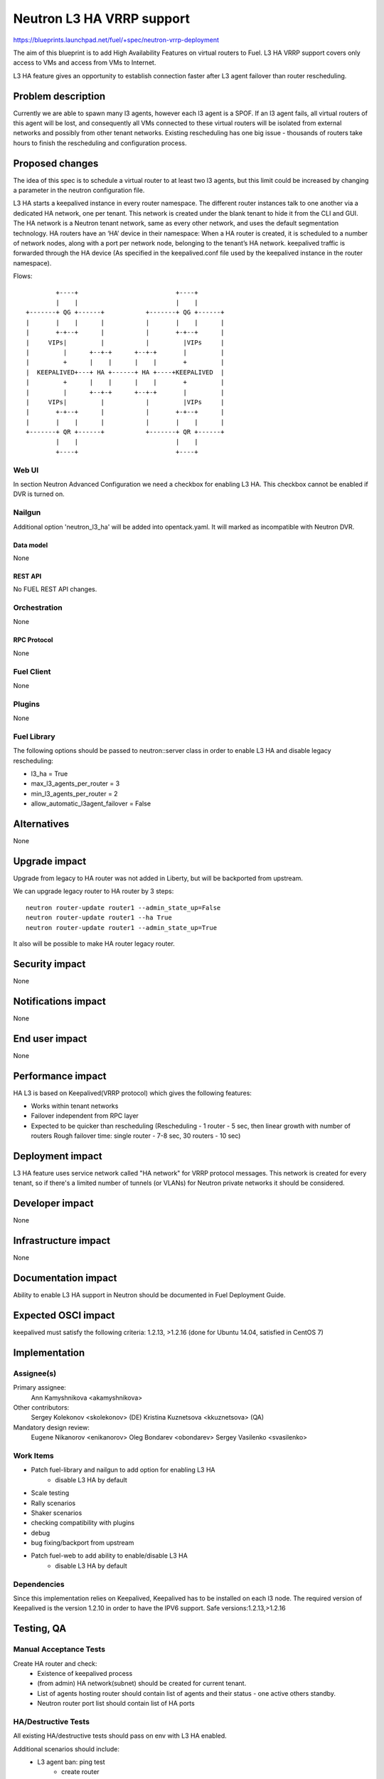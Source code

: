 ..
 This work is licensed under a Creative Commons Attribution 3.0 Unported
 License.

 http://creativecommons.org/licenses/by/3.0/legalcode

==========================
Neutron L3 HA VRRP support
==========================

https://blueprints.launchpad.net/fuel/+spec/neutron-vrrp-deployment


The aim of this blueprint is to add High Availability Features on virtual
routers to Fuel. L3 HA VRRP support covers only access to VMs and access from
VMs to Internet.

L3 HA feature gives an opportunity to establish connection faster after L3
agent failover than router rescheduling.


--------------------
Problem description
--------------------

Currently we are able to spawn many l3 agents, however each l3 agent is a SPOF.
If an l3 agent fails, all virtual routers of this agent will be lost, and
consequently all VMs connected to these virtual routers will be isolated from
external networks and possibly from other tenant networks. Existing
rescheduling has one big issue - thousands of routers take hours to finish the
rescheduling and configuration process.


----------------
Proposed changes
----------------

The idea of this spec is to schedule a virtual router to at least two
l3 agents, but this limit could be increased by changing a parameter in the
neutron configuration file.

L3 HA starts a keepalived instance in every router namespace. The different
router instances talk to one another via a dedicated HA network, one per
tenant. This network is created under the blank tenant to hide it from the CLI
and GUI. The HA network is a  Neutron tenant network, same as every other
network, and uses the default segmentation technology. HA routers have an ‘HA’
device in their namespace: When a HA router is created, it is scheduled to a
number of network nodes, along with a port per network node, belonging to the
tenant’s HA network. keepalived traffic is forwarded through the HA device (As
specified in the keepalived.conf file used by the keepalived instance in the
router namespace).


Flows::

         +----+                          +----+
         |    |                          |    |
 +-------+ QG +------+           +-------+ QG +------+
 |       |    |      |           |       |    |      |
 |       +-+--+      |           |       +-+--+      |
 |     VIPs|         |           |         |VIPs     |
 |         |      +--+-+      +--+-+       |         |
 |         +      |    |      |    |       +         |
 |  KEEPALIVED+---+ HA +------+ HA +----+KEEPALIVED  |
 |         +      |    |      |    |       +         |
 |         |      +--+-+      +--+-+       |         |
 |     VIPs|         |           |         |VIPs     |
 |       +-+--+      |           |       +-+--+      |
 |       |    |      |           |       |    |      |
 +-------+ QR +------+           +-------+ QR +------+
         |    |                          |    |
         +----+                          +----+


Web UI
======

In section Neutron Advanced Configuration we need a checkbox for enabling L3
HA. This checkbox cannot be enabled if DVR is turned on.


Nailgun
=======

Additional option 'neutron_l3_ha' will be added into opentack.yaml.
It will marked as incompatible with Neutron DVR.

Data model
----------

None

REST API
--------

No FUEL REST API changes.


Orchestration
=============

None


RPC Protocol
------------

None


Fuel Client
===========

None

Plugins
=======

None


Fuel Library
============

The following options should be passed to neutron::server class in order to
enable L3 HA and disable legacy rescheduling:

* l3_ha = True
* max_l3_agents_per_router = 3
* min_l3_agents_per_router = 2
* allow_automatic_l3agent_failover = False


------------
Alternatives
------------

None


--------------
Upgrade impact
--------------

Upgrade from legacy to HA router was not added in Liberty, but will be
backported from upstream.

We can upgrade legacy router to HA router by 3 steps::

 neutron router-update router1 --admin_state_up=False
 neutron router-update router1 --ha True
 neutron router-update router1 --admin_state_up=True

It also will be possible to make HA router legacy router.


---------------
Security impact
---------------

None


--------------------
Notifications impact
--------------------

None


---------------
End user impact
---------------

None


------------------
Performance impact
------------------

HA L3 is based on Keepalived(VRRP protocol) which gives the following features:

* Works within tenant networks
* Failover independent from RPC layer
* Expected to be quicker than rescheduling
  (Rescheduling - 1 router - 5 sec, then linear growth with number of routers
  Rough failover time: single router - 7-8 sec, 30 routers - 10 sec)


-----------------
Deployment impact
-----------------

L3 HA feature uses service network called "HA network" for VRRP protocol
messages. This network is created for every tenant, so if there's a limited
number of tunnels (or VLANs) for Neutron private networks
it should be considered.

----------------
Developer impact
----------------

None

---------------------
Infrastructure impact
---------------------

None

--------------------
Documentation impact
--------------------

Ability to enable L3 HA support in Neutron should be documented in Fuel
Deployment Guide.


--------------------
Expected OSCI impact
--------------------

keepalived must satisfy the following criteria: 1.2.13, >1.2.16
(done for Ubuntu 14.04, satisfied in CentOS 7)

--------------
Implementation
--------------

Assignee(s)
===========


Primary assignee:
  Ann Kamyshnikova <akamyshnikova>

Other contributors:
  Sergey Kolekonov <skolekonov> (DE) Kristina Kuznetsova <kkuznetsova> (QA)

Mandatory design review:
  Eugene Nikanorov <enikanorov> Oleg Bondarev <obondarev>
  Sergey Vasilenko <svasilenko>


Work Items
==========

* Patch fuel-library and nailgun to add option for enabling L3 HA
    * disable L3 HA by default
* Scale testing
* Rally scenarios
* Shaker scenarios
* checking compatibility with plugins
* debug
* bug fixing/backport from upstream
* Patch fuel-web to add ability to enable/disable L3 HA
    * disable L3 HA by default


Dependencies
============

Since this implementation relies on Keepalived, Keepalived has to be
installed on each l3 node. The required version of Keepalived is the version
1.2.10 in order to have the IPV6 support. Safe versions:1.2.13,>1.2.16


------------
Testing, QA
------------

Manual Acceptance Tests
=======================
Create HA router and check:
 * Existence of keepalived process
 * (from admin) HA network(subnet) should be created for current tenant.
 * List of agents hosting router should contain list of agents and their
   status - one active others standby.
 * Neutron router port list should contain list of HA ports

HA/Destructive Tests
====================
All existing HA/destructive tests should pass on env with L3 HA enabled.

Additional scenarios should include:
 * L3 agent ban: ping test
    * create router
    * set gateway for external network and add interface
    * boot an instance in private net
    * add floating ip to vm
    * check what agent is active
    * start ping vm via floating ip
    * ban active l3 agent
    * Less than 10 packages should be lost
    * Check that another agent become active

 * SSH session failover
    * The same first 5 steps as for "L3 agent ban: ping test"
    * Enter vm using ssh
    * From vm ping 8.8.8.8
    * Stop active agent.
    * After some time (less than 10 packages can be lost) ping will be
      continued and another agent become master.

 * Test on 50 networks and 50 routers
    * Create 50 networks, subnets and 50 routers, for each router add interface
      to subnet, for some (for each fifths, for example) set gateway to public
      network.
    * Boot vm in one of the networks and add floating ip on it.
    * Same last 5 steps as for "L3 agent ban: ping test"

 * Test with 20 vms
    * Create 2 private networks with subnets
    * Create router and set gateway for external network and add interfaces for
      private networks that was created on the previous step.
    * Boot 10 vm in each network.
    * For each pair using iperf check connectivity restoration (around 15% of
      loss) for ICMP and TCP/UDP traffic during L3 agent failover.

Scale
=====

Environment with L3 HA enabled should pass all tests currently run on Scale Lab
with no significant performance degradation. No additional Rally scenarios are
needed to test specifics of L3 HA.

Acceptance criteria
===================

Pass acceptance functional test - after active L3 agent fails, connection
establishes and less than 10 packages should be lost.

----------
References
----------

`Blueprint <https://blueprints.launchpad.net/fuel/+spec/neutron-vrrp-deployment>`_
